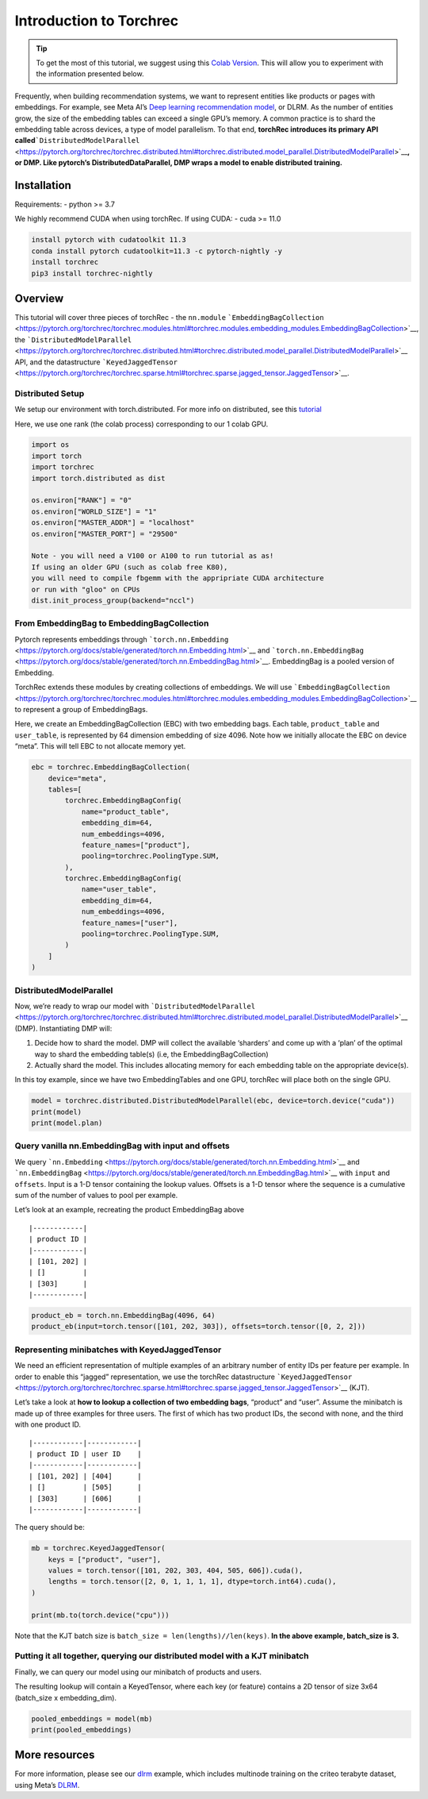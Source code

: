 Introduction to Torchrec
====================================================

.. tip::
   To get the most of this tutorial, we suggest using this 
   `Colab Version <https://colab.research.google.com/github/pytorch/torchrec/blob/main/Torchrec_Introduction.ipynb>`__. 
   This will allow you to experiment with the information presented below.

Frequently, when building recommendation systems, we want to represent
entities like products or pages with embeddings. For example, see Meta
AI’s `Deep learning recommendation
model <https://arxiv.org/abs/1906.00091>`__, or DLRM. As the number of
entities grow, the size of the embedding tables can exceed a single
GPU’s memory. A common practice is to shard the embedding table across
devices, a type of model parallelism. To that end, **torchRec introduces
its primary API
called**\ ```DistributedModelParallel`` <https://pytorch.org/torchrec/torchrec.distributed.html#torchrec.distributed.model_parallel.DistributedModelParallel>`__\ **,
or DMP. Like pytorch’s DistributedDataParallel, DMP wraps a model to
enable distributed training.**

**Installation**
--------------------

Requirements:
- python >= 3.7

We highly recommend CUDA when using torchRec. If using CUDA:
- cuda >= 11.0


.. code:: python

    install pytorch with cudatoolkit 11.3
    conda install pytorch cudatoolkit=11.3 -c pytorch-nightly -y
    install torchrec
    pip3 install torchrec-nightly


**Overview**
------------

This tutorial will cover three pieces of torchRec - the ``nn.module``
```EmbeddingBagCollection`` <https://pytorch.org/torchrec/torchrec.modules.html#torchrec.modules.embedding_modules.EmbeddingBagCollection>`__, the
```DistributedModelParallel`` <https://pytorch.org/torchrec/torchrec.distributed.html#torchrec.distributed.model_parallel.DistributedModelParallel>`__ API, and
the datastructure ```KeyedJaggedTensor`` <https://pytorch.org/torchrec/torchrec.sparse.html#torchrec.sparse.jagged_tensor.JaggedTensor>`__.


Distributed Setup
~~~~~~~~~~~~~~~~~

We setup our environment with torch.distributed. For more info on
distributed, see this
`tutorial <https://pytorch.org/tutorials/beginner/dist_overview.html>`__

Here, we use one rank (the colab process) corresponding to our 1 colab
GPU.

.. code:: python

    import os
    import torch
    import torchrec
    import torch.distributed as dist

    os.environ["RANK"] = "0"
    os.environ["WORLD_SIZE"] = "1"
    os.environ["MASTER_ADDR"] = "localhost"
    os.environ["MASTER_PORT"] = "29500"

    Note - you will need a V100 or A100 to run tutorial as as!
    If using an older GPU (such as colab free K80), 
    you will need to compile fbgemm with the appripriate CUDA architecture
    or run with "gloo" on CPUs 
    dist.init_process_group(backend="nccl")


From EmbeddingBag to EmbeddingBagCollection
~~~~~~~~~~~~~~~~~~~~~~~~~~~~~~~~~~~~~~~~~~~

Pytorch represents embeddings through
```torch.nn.Embedding`` <https://pytorch.org/docs/stable/generated/torch.nn.Embedding.html>`__
and
```torch.nn.EmbeddingBag`` <https://pytorch.org/docs/stable/generated/torch.nn.EmbeddingBag.html>`__.
EmbeddingBag is a pooled version of Embedding.

TorchRec extends these modules by creating collections of embeddings. We
will use
```EmbeddingBagCollection`` <https://pytorch.org/torchrec/torchrec.modules.html#torchrec.modules.embedding_modules.EmbeddingBagCollection>`__
to represent a group of EmbeddingBags.

Here, we create an EmbeddingBagCollection (EBC) with two embedding bags.
Each table, ``product_table`` and ``user_table``, is represented by 64
dimension embedding of size 4096. Note how we initially allocate the EBC
on device “meta”. This will tell EBC to not allocate memory yet.

.. code:: python

    ebc = torchrec.EmbeddingBagCollection(
        device="meta",
        tables=[
            torchrec.EmbeddingBagConfig(
                name="product_table",
                embedding_dim=64,
                num_embeddings=4096,
                feature_names=["product"],
                pooling=torchrec.PoolingType.SUM,
            ),
            torchrec.EmbeddingBagConfig(
                name="user_table",
                embedding_dim=64,
                num_embeddings=4096,
                feature_names=["user"],
                pooling=torchrec.PoolingType.SUM,
            )
        ]
    )


DistributedModelParallel
~~~~~~~~~~~~~~~~~~~~~~~~

Now, we’re ready to wrap our model with
```DistributedModelParallel`` <https://pytorch.org/torchrec/torchrec.distributed.html#torchrec.distributed.model_parallel.DistributedModelParallel>`__
(DMP). Instantiating DMP will:

1. Decide how to shard the model. DMP will collect the available
   ‘sharders’ and come up with a ‘plan’ of the optimal way to shard the
   embedding table(s) (i.e, the EmbeddingBagCollection)
2. Actually shard the model. This includes allocating memory for each
   embedding table on the appropriate device(s).

In this toy example, since we have two EmbeddingTables and one GPU,
torchRec will place both on the single GPU.

.. code:: python

    model = torchrec.distributed.DistributedModelParallel(ebc, device=torch.device("cuda"))
    print(model)
    print(model.plan)


Query vanilla nn.EmbeddingBag with input and offsets
~~~~~~~~~~~~~~~~~~~~~~~~~~~~~~~~~~~~~~~~~~~~~~~~~~~~

We query
```nn.Embedding`` <https://pytorch.org/docs/stable/generated/torch.nn.Embedding.html>`__
and
```nn.EmbeddingBag`` <https://pytorch.org/docs/stable/generated/torch.nn.EmbeddingBag.html>`__
with ``input`` and ``offsets``. Input is a 1-D tensor containing the
lookup values. Offsets is a 1-D tensor where the sequence is a
cumulative sum of the number of values to pool per example.

Let’s look at an example, recreating the product EmbeddingBag above

::

   |------------|
   | product ID |
   |------------|
   | [101, 202] |
   | []         |
   | [303]      |
   |------------|

.. code:: python

    product_eb = torch.nn.EmbeddingBag(4096, 64)
    product_eb(input=torch.tensor([101, 202, 303]), offsets=torch.tensor([0, 2, 2]))


Representing minibatches with KeyedJaggedTensor
~~~~~~~~~~~~~~~~~~~~~~~~~~~~~~~~~~~~~~~~~~~~~~~

We need an efficient representation of multiple examples of an arbitrary
number of entity IDs per feature per example. In order to enable this
“jagged” representation, we use the torchRec datastructure
```KeyedJaggedTensor`` <https://pytorch.org/torchrec/torchrec.sparse.html#torchrec.sparse.jagged_tensor.JaggedTensor>`__
(KJT).

Let’s take a look at **how to lookup a collection of two embedding
bags**, “product” and “user”. Assume the minibatch is made up of three
examples for three users. The first of which has two product IDs, the
second with none, and the third with one product ID.

::

   |------------|------------|
   | product ID | user ID    |
   |------------|------------|
   | [101, 202] | [404]      |
   | []         | [505]      |
   | [303]      | [606]      |
   |------------|------------|

The query should be:

.. code:: python

    mb = torchrec.KeyedJaggedTensor(
        keys = ["product", "user"],
        values = torch.tensor([101, 202, 303, 404, 505, 606]).cuda(),
        lengths = torch.tensor([2, 0, 1, 1, 1, 1], dtype=torch.int64).cuda(),
    )

    print(mb.to(torch.device("cpu")))


Note that the KJT batch size is
``batch_size = len(lengths)//len(keys)``. **In the above example,
batch_size is 3.**



Putting it all together, querying our distributed model with a KJT minibatch
~~~~~~~~~~~~~~~~~~~~~~~~~~~~~~~~~~~~~~~~~~~~~~~~~~~~~~~~~~~~~~~~~~~~~~~~~~~~

Finally, we can query our model using our minibatch of products and
users.

The resulting lookup will contain a KeyedTensor, where each key (or
feature) contains a 2D tensor of size 3x64 (batch_size x embedding_dim).

.. code:: python

    pooled_embeddings = model(mb)
    print(pooled_embeddings)


More resources
--------------

For more information, please see our
`dlrm <https://github.com/pytorch/torchrec/tree/main/examples/dlrm>`__
example, which includes multinode training on the criteo terabyte
dataset, using Meta’s `DLRM <https://arxiv.org/abs/1906.00091>`__.


